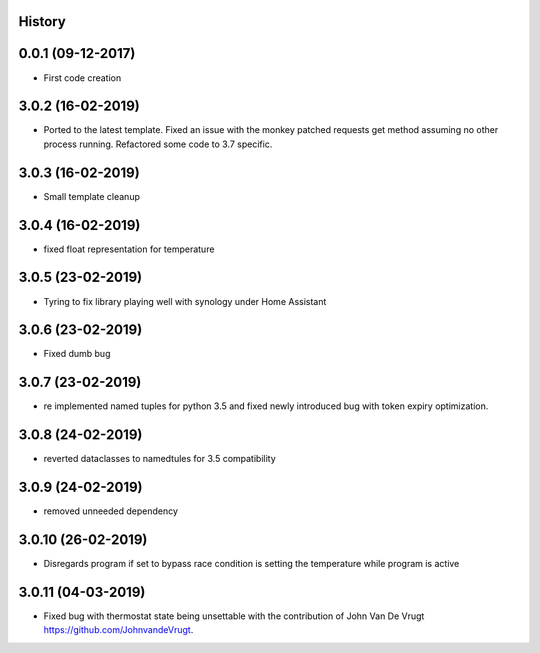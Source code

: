 .. :changelog:

History
-------

0.0.1 (09-12-2017)
---------------------

* First code creation


3.0.2 (16-02-2019)
------------------

* Ported to the latest template. Fixed an issue with the monkey patched requests get method assuming no other process running. Refactored some code to 3.7 specific.


3.0.3 (16-02-2019)
------------------

* Small template cleanup


3.0.4 (16-02-2019)
------------------

* fixed float representation for temperature


3.0.5 (23-02-2019)
------------------

* Tyring to fix library playing well with synology under Home Assistant


3.0.6 (23-02-2019)
------------------

* Fixed dumb bug 


3.0.7 (23-02-2019)
------------------

* re implemented named tuples for python 3.5 and fixed newly introduced bug with token expiry optimization.


3.0.8 (24-02-2019)
------------------

* reverted dataclasses to namedtules for 3.5 compatibility


3.0.9 (24-02-2019)
------------------

* removed unneeded dependency


3.0.10 (26-02-2019)
-------------------

* Disregards program if set to bypass race condition is setting the temperature while program is active


3.0.11 (04-03-2019)
-------------------

* Fixed bug with thermostat state being unsettable with the contribution of John Van De Vrugt https://github.com/JohnvandeVrugt.
